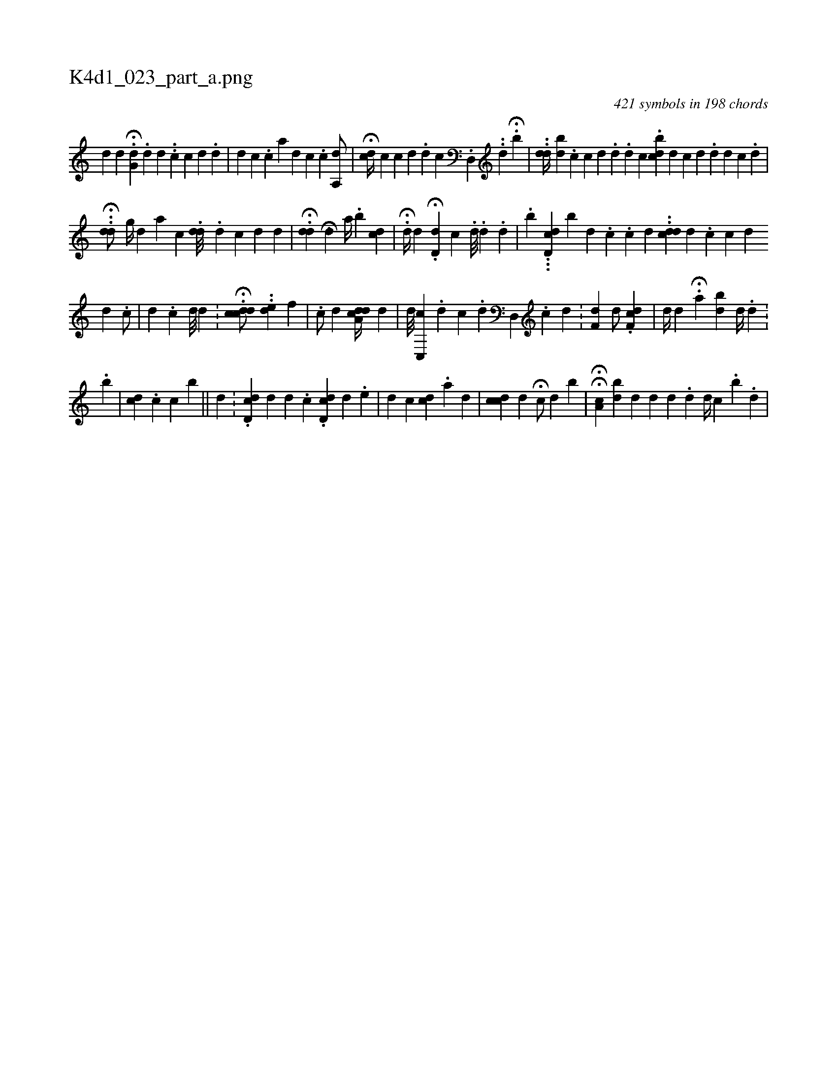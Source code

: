 X:1
%
%%titleleft true
%%tabaddflags 0
%%tabrhstyle grid
%
T:K4d1_023_part_a.png
C:421 symbols in 198 chords
L:1/4
K:italiantab
%
[,,d] [,,d] H.[,g,d] .[,,d] [,d] .[,#y] .[,c] [,c] [,d] .[,d] |\
	[i,,d] [,,,c] .[,,,,c] [,,,,i] .[,,,a] [,,,d] [,,,c] .[,,,i] .[,,,,c] [a,,d/] [,,,#y] |\
	H[,#yc#yd//] [,,,,i] .[,,c] [,c] [,d] .[,d] [,,c] .[,d,,i] [,,#y] ..[,d] .[,#y] H[b] |\
	..[,dd//] [,bd] .[,c#y] [,c] [,d] .[,d] .[,d] [,c] .[,bcd] [,,,,d] [,,c] [,#y] [,d] .[,d] [,d] [,c] .[,d] |
%
H..[#ydd/] [,,g//] [,,d] [,,,a] [,,,c] .[#ydd///] .[d] [c] [d] [,d] |\
	.H[#ydd] [,,,i] |\
	[,,,i] H[#yd] [,,,a//] .[,,b] [,,,i/] [#ydc] |\
	.H[,d//] [,,,,d] .H[,d,i] [,,,,d] [,,c] .[,,#y] [,,d///] .[,,d] .[,,d] |\
	.[,,,,b] ...[,dd,c] [b] [,d] .[,c] .[,c] [,#y] [,d] ..[,cdd#y] [,d] .[,c] [,c] [,d] 
%
[,,d] .[,,i] |\
	[,,c/] |\
	[,,d] .[,,c] [,,d///] [,,d] .[,,#y] |\
	.H[,cddc/] ..[,,d#ye1] [,,,,,f] |\
	.[,c/] [,,,d] [,a,cdd//] [,,,i] [,,,#y] [,,,d] |\
	[,,,,,d///] [,,c,,c] .[,,#y] [,#y] [,d] [,c] .[,d] [,#yd,,#y//] .[,,c] [,d] .[,#y] |\
	[,,,,#y1] [,,f,d] [,,,,d/] .[,df,c] |\
	[,,,,d//] [,,,,#y] [,d] .[,#y] H[,a] [,bd] [,,i,#y] [,,,,d//] .[,,#yi] [,,d] .[,,#y] |
%
.[,,,b] |\
	[,cd] .[,,,,c#y] [,c#y] [,,b] ||\
	[,d] [,#y] [,h,#y#y] .[,,#y] |\
	.[,cdd,#y] [,,,,#y] [,,d] [,,d] .[,,c] .[,cdd,#y] [,,,#y] [,,,d] .[,,,e] |\
	[,,,d1] [,,,c] [,,,,,i//] [,,,cd] .[,,a] [,,,#y] [,,,d] |\
	[c#ydc#y/] [,,,d] H[,#y,c/] [,,,d] [,,,b] |\
	HH[a,c#y///] [bd] [,d] [,,d] [,,d] .[,,#y] [,,d] [,,,d//] [,#yic] .[,,b] .[,,,d] |
% number of items: 421


